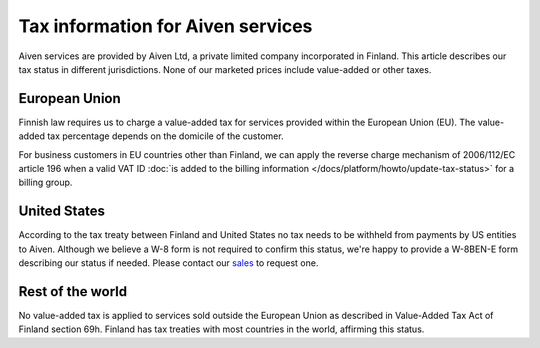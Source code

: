 Tax information for Aiven services
====================================

Aiven services are provided by Aiven Ltd, a private limited company incorporated in Finland. 
This article describes our tax status in different jurisdictions. 
None of our marketed prices include value-added or other taxes.

European Union
--------------

Finnish law requires us to charge a value-added tax for services provided within the European Union (EU). 
The value-added tax percentage depends on the domicile of the customer.

For business customers in EU countries other than Finland, we can apply the reverse charge mechanism of 2006/112/EC article 196 
when a valid VAT ID :doc:`is added to the billing information </docs/platform/howto/update-tax-status>` for a billing group.

United States
-------------

According to the tax treaty between Finland and United States no tax needs to be withheld from payments by US entities to Aiven. 
Although we believe a W-8 form is not required to confirm this status, we're happy to provide a W-8BEN-E form describing our status if needed.  
Please contact our `sales <sales@aiven.io>`_ to request one. 

Rest of the world
------------------

No value-added tax is applied to services sold outside the European Union as described in Value-Added Tax Act of Finland section 69h. 
Finland has tax treaties with most countries in the world, affirming this status.
